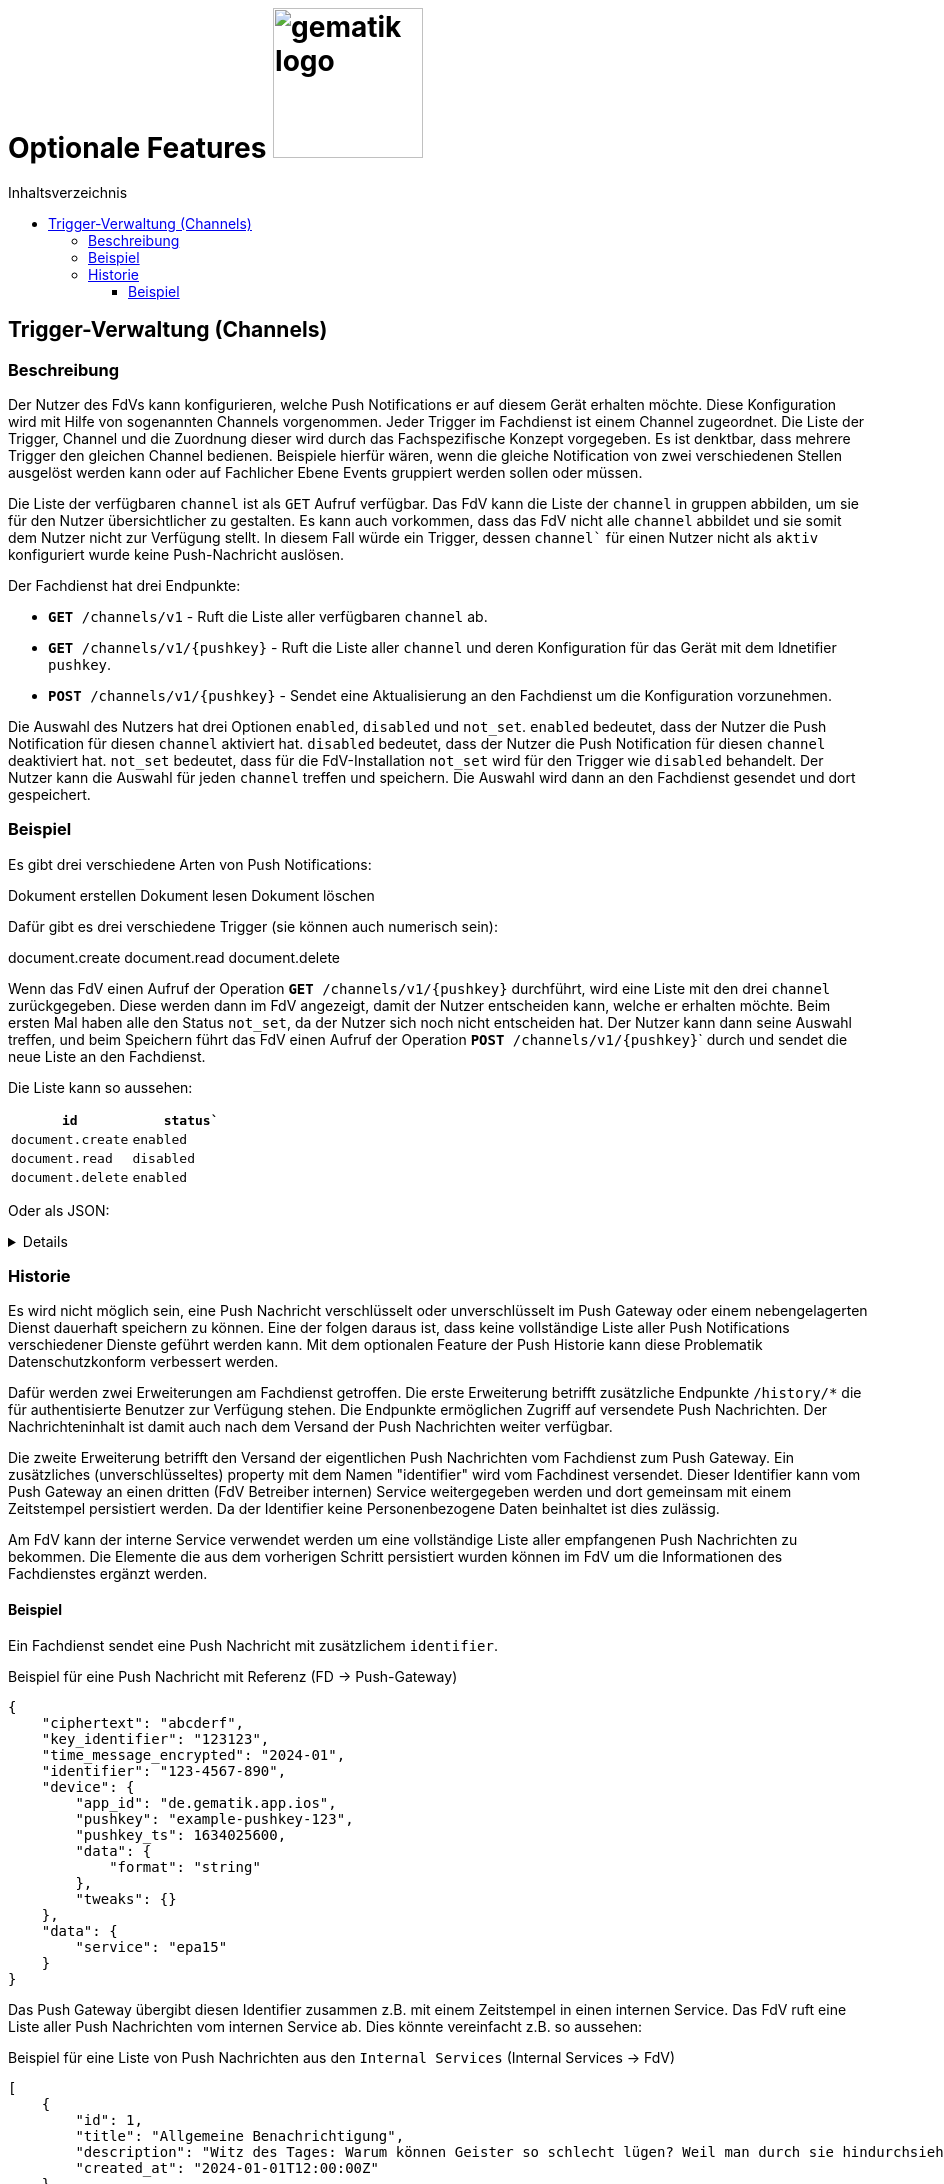 = Optionale Features image:gematik_logo.png[width=150, float="right"]
// asciidoc settings for DE (German)
// ==================================
:imagesdir: ../images
:tip-caption: :bulb:
:note-caption: :information_source:
:important-caption: :heavy_exclamation_mark:
:caution-caption: :fire:
:warning-caption: :warning:
:toc: macro
:toclevels: 3
:toc-title: Inhaltsverzeichnis
:figure-caption: Abbildung
:Status_WIP: https://img.shields.io/badge/Status-Work_In_Progress-red
:Status_Draft: https://img.shields.io/badge/Status-Draft-red
:Status_InReview: https://img.shields.io/badge/Status-In_Review-orange
:Status_OK: https://img.shields.io/badge/Status-OK-green
:Status_ReadyForComments: https://img.shields.io/badge/Status-Please_Comment-green

toc::[]

== Trigger-Verwaltung (Channels)

=== Beschreibung

Der Nutzer des FdVs kann konfigurieren, welche Push Notifications er auf diesem Gerät erhalten möchte. Diese Konfiguration wird mit Hilfe von sogenannten Channels vorgenommen. Jeder Trigger im Fachdienst ist einem Channel zugeordnet. Die Liste der Trigger, Channel und die Zuordnung dieser wird durch das Fachspezifische Konzept vorgegeben. Es ist denktbar, dass mehrere Trigger den gleichen Channel bedienen. Beispiele hierfür wären, wenn die gleiche Notification von zwei verschiedenen Stellen ausgelöst werden kann oder auf Fachlicher Ebene Events gruppiert werden sollen oder müssen.

Die Liste der verfügbaren `channel` ist als `GET` Aufruf verfügbar. Das FdV kann die Liste der `channel` in gruppen abbilden, um sie für den Nutzer übersichtlicher zu gestalten. Es kann auch vorkommen, dass das FdV nicht alle `channel` abbildet und sie somit dem Nutzer nicht zur Verfügung stellt. In diesem Fall würde ein Trigger, dessen `channel`` für einen Nutzer nicht als `aktiv` konfiguriert wurde keine Push-Nachricht auslösen.

Der Fachdienst hat drei Endpunkte:

 - ``*GET* /channels/v1`` - Ruft die Liste aller verfügbaren `channel` ab.
 - ``*GET* /channels/v1/{pushkey}`` - Ruft die Liste aller `channel` und deren Konfiguration für das Gerät mit dem Idnetifier `pushkey`.
 - ``*POST* /channels/v1/{pushkey}`` - Sendet eine Aktualisierung an den Fachdienst um die Konfiguration vorzunehmen.

Die Auswahl des Nutzers hat drei Optionen `enabled`, `disabled` und `not_set`. `enabled` bedeutet, dass der Nutzer die Push Notification für diesen `channel` aktiviert hat. `disabled` bedeutet, dass der Nutzer die Push Notification für diesen `channel` deaktiviert hat. `not_set` bedeutet, dass für die FdV-Installation  `not_set` wird für den Trigger wie `disabled` behandelt. Der Nutzer kann die Auswahl für jeden `channel` treffen und speichern. Die Auswahl wird dann an den Fachdienst gesendet und dort gespeichert.

=== Beispiel

Es gibt drei verschiedene Arten von Push Notifications:

Dokument erstellen
Dokument lesen
Dokument löschen

Dafür gibt es drei verschiedene Trigger (sie können auch numerisch sein):

document.create
document.read
document.delete

Wenn das FdV einen Aufruf der Operation ``*GET* /channels/v1/{pushkey}`` durchführt, wird eine Liste mit den drei `channel` zurückgegeben. Diese werden dann im FdV angezeigt, damit der Nutzer entscheiden kann, welche er erhalten möchte. Beim ersten Mal haben alle den Status `not_set`, da der Nutzer sich noch nicht entscheiden hat. Der Nutzer kann dann seine Auswahl treffen, und beim Speichern führt das FdV einen Aufruf der Operation ``*POST* /channels/v1/{pushkey}``` durch und sendet die neue Liste an den Fachdienst.

Die Liste kann so aussehen:
[cols="1,1"]
|===
|`id`|`status``

|`document.create`
|`enabled`

|`document.read`
|`disabled`

|`document.delete`
|`enabled`
|===

Oder als JSON:
[%collapsible]
====
[source]
--
{
  "channel": [
    {
      "id": "document.create",
      "status": "enabled"
    },
    {
      "id": "document.read",
      "status": "disabled"
    },
    {
      "id": "document.delete",
      "status": "enabled"
    }
  ]
}
--
====

=== Historie

Es wird nicht möglich sein, eine Push Nachricht verschlüsselt oder unverschlüsselt im Push Gateway oder einem nebengelagerten Dienst dauerhaft speichern zu können. Eine der folgen daraus ist, dass keine vollständige Liste aller Push Notifications verschiedener Dienste geführt werden kann. Mit dem optionalen Feature der Push Historie kann diese Problematik Datenschutzkonform verbessert werden.

Dafür werden zwei Erweiterungen am Fachdienst getroffen. Die erste Erweiterung betrifft zusätzliche Endpunkte `/history/*` die für authentisierte Benutzer zur Verfügung stehen. Die Endpunkte ermöglichen Zugriff auf versendete Push Nachrichten. Der Nachrichteninhalt ist damit auch nach dem Versand der Push Nachrichten weiter verfügbar.

Die zweite Erweiterung betrifft den Versand der eigentlichen Push Nachrichten vom Fachdienst zum Push Gateway. Ein zusätzliches (unverschlüsseltes) property mit dem Namen "identifier" wird vom Fachdinest versendet. Dieser Identifier kann vom Push Gateway an einen dritten (FdV Betreiber internen) Service weitergegeben werden und dort gemeinsam mit einem Zeitstempel persistiert werden. Da der Identifier keine Personenbezogene Daten beinhaltet ist dies zulässig.

Am FdV kann der interne Service verwendet werden um eine vollständige Liste aller empfangenen Push Nachrichten zu bekommen. Die Elemente die aus dem vorherigen Schritt persistiert wurden können im FdV um die Informationen des Fachdienstes ergänzt werden.


==== Beispiel

Ein Fachdienst sendet eine Push Nachricht mit zusätzlichem `identifier`.

[#push_notification_plus_reference]
.Beispiel für eine Push Nachricht mit Referenz (FD -> Push-Gateway)
```json
{
    "ciphertext": "abcderf",
    "key_identifier": "123123",
    "time_message_encrypted": "2024-01",
    "identifier": "123-4567-890",
    "device": {
        "app_id": "de.gematik.app.ios",
        "pushkey": "example-pushkey-123",
        "pushkey_ts": 1634025600,
        "data": {
            "format": "string"
        },
        "tweaks": {}
    },
    "data": {
        "service": "epa15"
    }
}
```

Das Push Gateway übergibt diesen Identifier zusammen z.B. mit einem Zeitstempel in einen internen Service. Das FdV ruft eine Liste aller Push Nachrichten vom internen Service ab. Dies könnte vereinfacht z.B. so aussehen:

[#get_push_notifications_from_internal_service]
.Beispiel für eine Liste von Push Nachrichten aus den `Internal Services` (Internal Services -> FdV)
```json
[
    {
        "id": 1,
        "title": "Allgemeine Benachrichtigung",
        "description": "Witz des Tages: Warum können Geister so schlecht lügen? Weil man durch sie hindurchsieht!",
        "created_at": "2024-01-01T12:00:00Z"
    },
    {
        "id": 2,
        "title": "Nachricht zu Ihrer ePA",
        "description": "Sie haben eine Nachricht für Ihre ePA erhalten.",
        "notification.identifier": "123-4567-890",
        "service": "epa15",
        "created_at": "2024-04-01T12:00:00Z"
    },
    {
        "id": 3,
        "title": "Nachricht zu fremder ePA",
        "description": "Sie haben eine Nachricht für eine fremde ePA erhalten.",
        "notification.identifier": "098-7654-321",
        "service": "erp",
        "created_at": "2024-05-01T12:00:00Z"
    }
]
```

In diesem Beispiel sind die Nachrichten mit den IDs 2 und 3 von jeweils einem anderen Fachdienst der den eigentlichen Nachrichteninhalt verschlüsselt versendet hat. Die Texte für `title` und `description` sind hier vom internen Service generiert, da der eigenliche Nachrichteninhalt dem internen Service nicht bekannt ist.

Das FdV kann jetzt von den eigentlichen Fachdiensten die Nachrichteninhalte laden und anzeigen.

[#push_history]
.Push Historie
image::diagrams/push_history.svg[width=100%]
